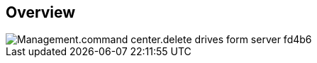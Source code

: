
////

Comments Sections:
Used in:

_include/todo/Management.command_center.delete_drives_form_server.adoc


////

== Overview
image::Management.command_center.delete_drives_form_server-fd4b6.png[]
